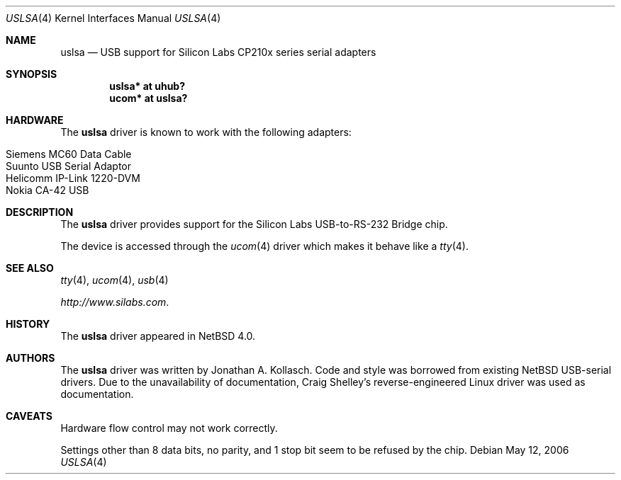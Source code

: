 .\" $NetBSD: uslsa.4,v 1.4 2008/05/25 19:59:33 wiz Exp $
.\"
.\" Copyright (c) 2006 The NetBSD Foundation, Inc.
.\" All rights reserved.
.\"
.\" This code is derived from software contributed to The NetBSD Foundation
.\" by Jonathan A. Kollasch.
.\"
.\" Redistribution and use in source and binary forms, with or without
.\" modification, are permitted provided that the following conditions
.\" are met:
.\" 1. Redistributions of source code must retain the above copyright
.\"    notice, this list of conditions and the following disclaimer.
.\" 2. Redistributions in binary form must reproduce the above copyright
.\"    notice, this list of conditions and the following disclaimer in the
.\"    documentation and/or other materials provided with the distribution.
.\"
.\" THIS SOFTWARE IS PROVIDED BY THE NETBSD FOUNDATION, INC. AND CONTRIBUTORS
.\" ``AS IS'' AND ANY EXPRESS OR IMPLIED WARRANTIES, INCLUDING, BUT NOT LIMITED
.\" TO, THE IMPLIED WARRANTIES OF MERCHANTABILITY AND FITNESS FOR A PARTICULAR
.\" PURPOSE ARE DISCLAIMED.  IN NO EVENT SHALL THE FOUNDATION OR CONTRIBUTORS
.\" BE LIABLE FOR ANY DIRECT, INDIRECT, INCIDENTAL, SPECIAL, EXEMPLARY, OR
.\" CONSEQUENTIAL DAMAGES (INCLUDING, BUT NOT LIMITED TO, PROCUREMENT OF
.\" SUBSTITUTE GOODS OR SERVICES; LOSS OF USE, DATA, OR PROFITS; OR BUSINESS
.\" INTERRUPTION) HOWEVER CAUSED AND ON ANY THEORY OF LIABILITY, WHETHER IN
.\" CONTRACT, STRICT LIABILITY, OR TORT (INCLUDING NEGLIGENCE OR OTHERWISE)
.\" ARISING IN ANY WAY OUT OF THE USE OF THIS SOFTWARE, EVEN IF ADVISED OF THE
.\" POSSIBILITY OF SUCH DAMAGE.
.\"
.Dd May 12, 2006
.Dt USLSA 4
.Os
.Sh NAME
.Nm uslsa
.Nd USB support for Silicon Labs CP210x series serial adapters
.Sh SYNOPSIS
.Cd "uslsa* at uhub?"
.Cd "ucom*   at uslsa?"
.Sh HARDWARE
The
.Nm
driver is known to work with the following adapters:
.Pp
.Bl -tag -width Dv -offset indent -compact
.It Siemens MC60 Data Cable
.It Suunto USB Serial Adaptor
.It Helicomm IP-Link 1220-DVM
.It Nokia CA-42 USB
.El
.Sh DESCRIPTION
The
.Nm
driver provides support for the Silicon Labs USB-to-RS-232 Bridge chip.
.Pp
The device is accessed through the
.Xr ucom 4
driver which makes it behave like a
.Xr tty 4 .
.Sh SEE ALSO
.Xr tty 4 ,
.Xr ucom 4 ,
.Xr usb 4
.Pp
.Pa http://www.silabs.com .
.Sh HISTORY
The
.Nm
driver
appeared in
.Nx 4.0 .
.Sh AUTHORS
The
.Nm
driver was written by
.An Jonathan A. Kollasch .
Code and style was borrowed from existing
.Nx
USB-serial drivers.
Due to the unavailability of documentation, Craig Shelley's
reverse-engineered Linux driver was used as documentation.
.Sh CAVEATS
Hardware flow control may not work correctly.
.Pp
Settings other than 8 data bits, no parity, and 1 stop bit
seem to be refused by the chip.
